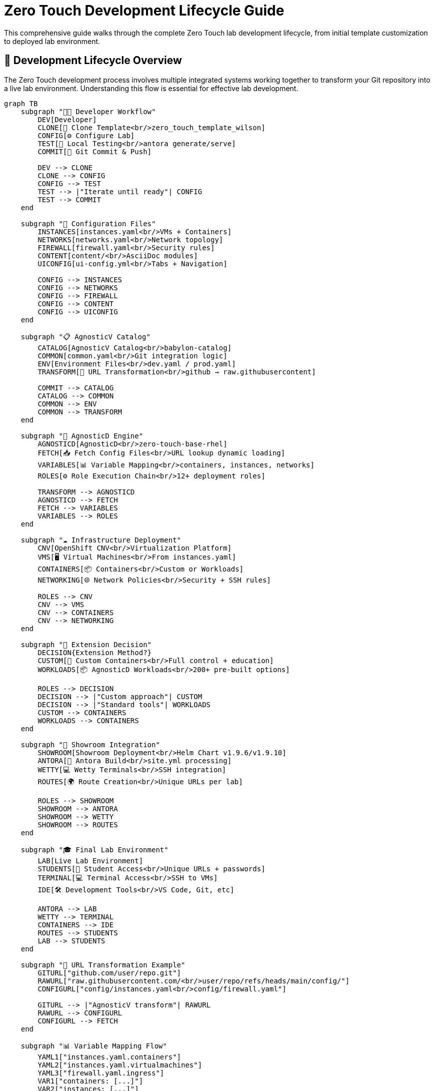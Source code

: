 = Zero Touch Development Lifecycle Guide
:navtitle: Development Lifecycle

This comprehensive guide walks through the complete Zero Touch lab development lifecycle, from initial template customization to deployed lab environment.

== 🎯 Development Lifecycle Overview

The Zero Touch development process involves multiple integrated systems working together to transform your Git repository into a live lab environment. Understanding this flow is essential for effective lab development.

[mermaid]
....
graph TB
    subgraph "👨‍💻 Developer Workflow"
        DEV[Developer]
        CLONE[🔄 Clone Template<br/>zero_touch_template_wilson]
        CONFIG[⚙️ Configure Lab]
        TEST[🧪 Local Testing<br/>antora generate/serve]
        COMMIT[📝 Git Commit & Push]
        
        DEV --> CLONE
        CLONE --> CONFIG
        CONFIG --> TEST
        TEST --> |"Iterate until ready"| CONFIG
        TEST --> COMMIT
    end
    
    subgraph "📄 Configuration Files"
        INSTANCES[instances.yaml<br/>VMs + Containers]
        NETWORKS[networks.yaml<br/>Network topology]  
        FIREWALL[firewall.yaml<br/>Security rules]
        CONTENT[content/<br/>AsciiDoc modules]
        UICONFIG[ui-config.yml<br/>Tabs + Navigation]
        
        CONFIG --> INSTANCES
        CONFIG --> NETWORKS
        CONFIG --> FIREWALL
        CONFIG --> CONTENT
        CONFIG --> UICONFIG
    end
    
    subgraph "📋 AgnosticV Catalog"
        CATALOG[AgnosticV Catalog<br/>babylon-catalog]
        COMMON[common.yaml<br/>Git integration logic]
        ENV[Environment Files<br/>dev.yaml / prod.yaml]
        TRANSFORM[🔄 URL Transformation<br/>github → raw.githubusercontent]
        
        COMMIT --> CATALOG
        CATALOG --> COMMON
        COMMON --> ENV
        COMMON --> TRANSFORM
    end
    
    subgraph "🚀 AgnosticD Engine"
        AGNOSTICD[AgnosticD<br/>zero-touch-base-rhel]
        FETCH[📥 Fetch Config Files<br/>URL lookup dynamic loading]
        VARIABLES[📊 Variable Mapping<br/>containers, instances, networks]
        ROLES[⚙️ Role Execution Chain<br/>12+ deployment roles]
        
        TRANSFORM --> AGNOSTICD
        AGNOSTICD --> FETCH
        FETCH --> VARIABLES
        VARIABLES --> ROLES
    end
    
    subgraph "☁️ Infrastructure Deployment"
        CNV[OpenShift CNV<br/>Virtualization Platform]
        VMS[🖥️ Virtual Machines<br/>From instances.yaml]
        CONTAINERS[📦 Containers<br/>Custom or Workloads]
        NETWORKING[🌐 Network Policies<br/>Security + SSH rules]
        
        ROLES --> CNV
        CNV --> VMS
        CNV --> CONTAINERS
        CNV --> NETWORKING
    end
    
    subgraph "🤔 Extension Decision"
        DECISION{Extension Method?}
        CUSTOM[🔧 Custom Containers<br/>Full control + education]
        WORKLOADS[📦 AgnosticD Workloads<br/>200+ pre-built options]
        
        ROLES --> DECISION
        DECISION --> |"Custom approach"| CUSTOM
        DECISION --> |"Standard tools"| WORKLOADS
        CUSTOM --> CONTAINERS
        WORKLOADS --> CONTAINERS
    end
    
    subgraph "🎨 Showroom Integration"
        SHOWROOM[Showroom Deployment<br/>Helm Chart v1.9.6/v1.9.10]
        ANTORA[📖 Antora Build<br/>site.yml processing]
        WETTY[💻 Wetty Terminals<br/>SSH integration]
        ROUTES[🌍 Route Creation<br/>Unique URLs per lab]
        
        ROLES --> SHOWROOM
        SHOWROOM --> ANTORA
        SHOWROOM --> WETTY
        SHOWROOM --> ROUTES
    end
    
    subgraph "🎓 Final Lab Environment"
        LAB[Live Lab Environment]
        STUDENTS[👥 Student Access<br/>Unique URLs + passwords]
        TERMINAL[💻 Terminal Access<br/>SSH to VMs]
        IDE[🛠️ Development Tools<br/>VS Code, Git, etc]
        
        ANTORA --> LAB
        WETTY --> TERMINAL
        CONTAINERS --> IDE
        ROUTES --> STUDENTS
        LAB --> STUDENTS
    end
    
    subgraph "🔄 URL Transformation Example"
        GITURL["github.com/user/repo.git"]
        RAWURL["raw.githubusercontent.com/<br/>user/repo/refs/heads/main/config/"]
        CONFIGURL["config/instances.yaml<br/>config/firewall.yaml"]
        
        GITURL --> |"AgnosticV transform"| RAWURL
        RAWURL --> CONFIGURL
        CONFIGURL --> FETCH
    end
    
    subgraph "📊 Variable Mapping Flow"
        YAML1["instances.yaml.containers"]
        YAML2["instances.yaml.virtualmachines"] 
        YAML3["firewall.yaml.ingress"]
        VAR1["containers: [...]"]
        VAR2["instances: [...]"]
        VAR3["zero_touch_ingress_lockdown_rules"]
        
        YAML1 --> VAR1
        YAML2 --> VAR2
        YAML3 --> VAR3
        VAR1 --> VARIABLES
        VAR2 --> VARIABLES
        VAR3 --> VARIABLES
    end

    %% Styling
    classDef developer fill:#e1f5fe,stroke:#01579b,stroke-width:2px
    classDef config fill:#f3e5f5,stroke:#4a148c,stroke-width:2px
    classDef agnosticv fill:#e8f5e8,stroke:#1b5e20,stroke-width:2px
    classDef agnosticd fill:#fff3e0,stroke:#e65100,stroke-width:2px
    classDef infrastructure fill:#fce4ec,stroke:#880e4f,stroke-width:2px
    classDef showroom fill:#e0f2f1,stroke:#004d40,stroke-width:2px
    classDef final fill:#f1f8e9,stroke:#33691e,stroke-width:2px
    classDef decision fill:#fff8e1,stroke:#ff6f00,stroke-width:3px
    
    class DEV,CLONE,CONFIG,TEST,COMMIT developer
    class INSTANCES,NETWORKS,FIREWALL,CONTENT,UICONFIG config
    class CATALOG,COMMON,ENV,TRANSFORM,GITURL,RAWURL,CONFIGURL agnosticv
    class AGNOSTICD,FETCH,VARIABLES,ROLES,YAML1,YAML2,YAML3,VAR1,VAR2,VAR3 agnosticd
    class CNV,VMS,CONTAINERS,NETWORKING infrastructure
    class SHOWROOM,ANTORA,WETTY,ROUTES showroom
    class LAB,STUDENTS,TERMINAL,IDE final
    class DECISION,CUSTOM,WORKLOADS decision
....

== 🔄 Phase-by-Phase Breakdown

=== Phase 1: Developer Workflow (Blue)

**👨‍💻 Developer Activities:**

1. **Clone Template** - Start with `zero_touch_template_wilson` base template
2. **Configure Lab** - Customize configuration files for your specific requirements
3. **Local Testing** - Use `antora generate` and `antora serve` for rapid iteration
4. **Git Commit & Push** - Publish changes to trigger the deployment pipeline

**🔧 Key Tools:**
- Git for version control
- Antora for local content testing
- Text editor for YAML/AsciiDoc editing

=== Phase 2: Configuration Files (Purple)

**📄 File Configuration:**

- **`instances.yaml`** - Define VMs, containers, resources, and networking
- **`networks.yaml`** - Configure network topology and connectivity
- **`firewall.yaml`** - Set security rules for ingress/egress traffic
- **`content/`** - Create AsciiDoc learning modules
- **`ui-config.yml`** - Configure UI tabs, navigation, and student experience

**🎯 Critical Success Factors:**
- Consistent naming between files (instances → ui-config)
- Valid YAML syntax and structure
- Proper variable patterns for each file type

=== Phase 3: AgnosticV Catalog Integration (Green)

**📋 Catalog Orchestration:**

**AgnosticV automatically:**
1. **Reads your Git repository** when lab deployment is requested
2. **Transforms GitHub URLs** to raw.githubusercontent.com for direct file access
3. **Applies environment-specific overrides** (dev vs. prod configurations)
4. **Passes configuration** to AgnosticD deployment engine

**🔄 URL Transformation Process:**
```
https://github.com/user/repo.git
         ↓
https://raw.githubusercontent.com/user/repo/refs/heads/main/config/
         ↓  
https://raw.githubusercontent.com/user/repo/refs/heads/main/config/instances.yaml
```

=== Phase 4: AgnosticD Deployment Engine (Orange)

**🚀 Deployment Processing:**

1. **Fetch Configuration Files** - Downloads YAML files from your Git repository
2. **Variable Mapping** - Converts your YAML structures into Ansible variables
3. **Role Execution Chain** - Runs 12+ specialized roles for complete deployment

**📊 Variable Mapping Examples:**
- `instances.yaml.containers` → `containers: [...]`
- `instances.yaml.virtualmachines` → `instances: [...]`
- `firewall.yaml.ingress` → `zero_touch_ingress_lockdown_rules: [...]`

=== Phase 5: Infrastructure Deployment (Pink)

**☁️ OpenShift CNV Deployment:**

- **Virtual Machines** - Created based on your `instances.yaml` specifications
- **Containers** - Deployed with full networking, storage, and security configuration  
- **Network Policies** - Applied for security isolation and SSH access control
- **Storage & Resources** - Allocated per your memory, CPU, and disk requirements

=== Phase 6: Extension Decision Point (Yellow)

**🤔 Two Deployment Approaches:**

**Custom Containers:**
- Full control over container configuration
- Educational value showing all configuration details
- Custom Git repository integration
- Unique SSH and networking requirements

**AgnosticD Workloads:**
- 200+ pre-built, enterprise-ready extensions
- Standardized deployment patterns
- Reduced maintenance overhead
- Enterprise authentication integration

=== Phase 7: Showroom Integration (Teal)

**🎨 UI Framework Deployment:**

- **Helm Chart Deployment** - Different versions for dev (v1.9.6) vs prod (v1.9.10)
- **Antora Content Build** - Processes your `site.yml` and generates documentation site
- **Wetty Terminal Integration** - Provides browser-based SSH access to VMs
- **Route Creation** - Generates unique URLs for lab access

=== Phase 8: Final Lab Environment (Light Green)

**🎓 Student-Ready Lab:**

- **Live Lab Environment** - Fully functional, accessible to students
- **Unique URLs** - Each student gets individual lab instance
- **Terminal Access** - Browser-based SSH to all VMs
- **Development Tools** - VS Code, Git, and custom tools ready for use

== ⚡ Development Workflow Tips

=== Rapid Iteration

**Local Development Loop:**
```bash
# Make changes to configuration files
vim config/instances.yaml

# Test content locally
antora generate && antora serve

# Review in browser at http://localhost:8080

# When satisfied, commit and push
git add .
git commit -m "Add new VM configuration"
git push origin main
```

=== Testing Strategy

**Progressive Testing Approach:**
1. **Local Content Testing** - Validate AsciiDoc and navigation locally
2. **YAML Validation** - Use online YAML validators for syntax checking
3. **Small Deployments** - Start with minimal configurations and expand
4. **Full Integration Testing** - Deploy complete environment for validation

=== Common Pitfalls

**❌ Avoid These Issues:**
- **Name Mismatches** - Ensure consistent naming between `instances.yaml` and `ui-config.yml`
- **Variable Pattern Confusion** - Use correct templating syntax for each file type
- **Network Policy Oversight** - Configure SSH access rules for containers
- **Resource Over-allocation** - Start with modest resources and scale up as needed

== 🔗 Integration Points

=== Critical System Boundaries

**Git Repository ↔ AgnosticV:**
- URL transformation and branch selection
- Dynamic file fetching during deployment
- Environment-specific configuration overrides

**AgnosticV ↔ AgnosticD:**
- Variable mapping and transformation
- Configuration file validation
- Role execution triggering

**AgnosticD ↔ OpenShift CNV:**
- Infrastructure resource allocation
- Network policy enforcement
- Container and VM lifecycle management

**Infrastructure ↔ Showroom:**
- Content serving and UI integration
- Terminal proxy configuration
- Route and service mesh setup

== 📚 Related Documentation

**For Detailed Information:**

* xref:zero-touch-platform-training.adoc[**Zero Touch Platform Training**] - Complete self-paced learning
* xref:deployment-architecture.adoc[**Deployment Architecture**] - Technical system details
* xref:git-integration-patterns.adoc[**Git Integration Patterns**] - Repository management strategies
* xref:advanced-lab-features.adoc[**Advanced Lab Features**] - Extension capabilities and workload system
* xref:template-customization-guide.adoc[**Template Customization Guide**] - Configuration reference

== 🎯 Next Steps

After understanding the development lifecycle:

1. **🏁 Start Training** - Begin with xref:zero-touch-platform-training.adoc[Zero Touch Platform Training]
2. **🔧 Configure Your Lab** - Use the lifecycle guide to plan your development approach
3. **📦 Choose Extensions** - Decide between custom containers and AgnosticD workloads
4. **🚀 Deploy and Iterate** - Use the rapid development loop for continuous improvement

**The development lifecycle provides a comprehensive framework for creating production-ready Zero Touch labs efficiently and effectively!**
